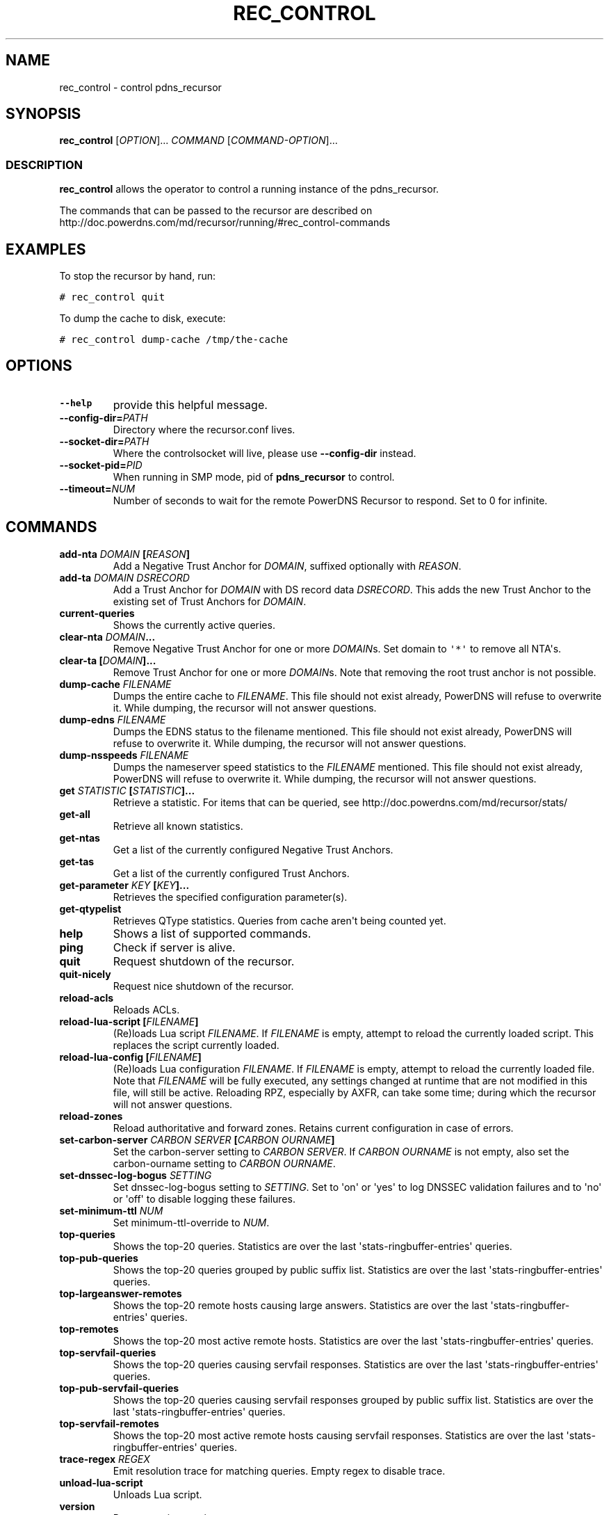 .TH "REC_CONTROL" "1" "April 2006" "" ""
.SH NAME
.PP
rec_control \- control pdns_recursor
.SH SYNOPSIS
.PP
\f[B]rec_control\f[] [\f[I]OPTION\f[]]...
\f[I]COMMAND\f[] [\f[I]COMMAND\-OPTION\f[]]...
.SS DESCRIPTION
.PP
\f[B]rec_control\f[] allows the operator to control a running instance
of the pdns_recursor.
.PP
The commands that can be passed to the recursor are described on
http://doc.powerdns.com/md/recursor/running/#rec_control\-commands
.SH EXAMPLES
.PP
To stop the recursor by hand, run:
.PP
\f[C]#\ rec_control\ quit\f[]
.PP
To dump the cache to disk, execute:
.PP
\f[C]#\ rec_control\ dump\-cache\ /tmp/the\-cache\f[]
.SH OPTIONS
.TP
.B \-\-help
provide this helpful message.
.RS
.RE
.TP
.B \-\-config\-dir=\f[I]PATH\f[]
Directory where the recursor.conf lives.
.RS
.RE
.TP
.B \-\-socket\-dir=\f[I]PATH\f[]
Where the controlsocket will live, please use \f[B]\-\-config\-dir\f[]
instead.
.RS
.RE
.TP
.B \-\-socket\-pid=\f[I]PID\f[]
When running in SMP mode, pid of \f[B]pdns_recursor\f[] to control.
.RS
.RE
.TP
.B \-\-timeout=\f[I]NUM\f[]
Number of seconds to wait for the remote PowerDNS Recursor to respond.
Set to 0 for infinite.
.RS
.RE
.SH COMMANDS
.TP
.B add\-nta \f[I]DOMAIN\f[] [\f[I]REASON\f[]]
Add a Negative Trust Anchor for \f[I]DOMAIN\f[], suffixed optionally
with \f[I]REASON\f[].
.RS
.RE
.TP
.B add\-ta \f[I]DOMAIN\f[] \f[I]DSRECORD\f[]
Add a Trust Anchor for \f[I]DOMAIN\f[] with DS record data
\f[I]DSRECORD\f[].
This adds the new Trust Anchor to the existing set of Trust Anchors for
\f[I]DOMAIN\f[].
.RS
.RE
.TP
.B current\-queries
Shows the currently active queries.
.RS
.RE
.TP
.B clear\-nta \f[I]DOMAIN\f[]...
Remove Negative Trust Anchor for one or more \f[I]DOMAIN\f[]s.
Set domain to \f[C]\[aq]*\[aq]\f[] to remove all NTA\[aq]s.
.RS
.RE
.TP
.B clear\-ta [\f[I]DOMAIN\f[]]...
Remove Trust Anchor for one or more \f[I]DOMAIN\f[]s.
Note that removing the root trust anchor is not possible.
.RS
.RE
.TP
.B dump\-cache \f[I]FILENAME\f[]
Dumps the entire cache to \f[I]FILENAME\f[].
This file should not exist already, PowerDNS will refuse to overwrite
it.
While dumping, the recursor will not answer questions.
.RS
.RE
.TP
.B dump\-edns \f[I]FILENAME\f[]
Dumps the EDNS status to the filename mentioned.
This file should not exist already, PowerDNS will refuse to overwrite
it.
While dumping, the recursor will not answer questions.
.RS
.RE
.TP
.B dump\-nsspeeds \f[I]FILENAME\f[]
Dumps the nameserver speed statistics to the \f[I]FILENAME\f[]
mentioned.
This file should not exist already, PowerDNS will refuse to overwrite
it.
While dumping, the recursor will not answer questions.
.RS
.RE
.TP
.B get \f[I]STATISTIC\f[] [\f[I]STATISTIC\f[]]...
Retrieve a statistic.
For items that can be queried, see
http://doc.powerdns.com/md/recursor/stats/
.RS
.RE
.TP
.B get\-all
Retrieve all known statistics.
.RS
.RE
.TP
.B get\-ntas
Get a list of the currently configured Negative Trust Anchors.
.RS
.RE
.TP
.B get\-tas
Get a list of the currently configured Trust Anchors.
.RS
.RE
.TP
.B get\-parameter \f[I]KEY\f[] [\f[I]KEY\f[]]...
Retrieves the specified configuration parameter(s).
.RS
.RE
.TP
.B get\-qtypelist
Retrieves QType statistics.
Queries from cache aren\[aq]t being counted yet.
.RS
.RE
.TP
.B help
Shows a list of supported commands.
.RS
.RE
.TP
.B ping
Check if server is alive.
.RS
.RE
.TP
.B quit
Request shutdown of the recursor.
.RS
.RE
.TP
.B quit\-nicely
Request nice shutdown of the recursor.
.RS
.RE
.TP
.B reload\-acls
Reloads ACLs.
.RS
.RE
.TP
.B reload\-lua\-script [\f[I]FILENAME\f[]]
(Re)loads Lua script \f[I]FILENAME\f[].
If \f[I]FILENAME\f[] is empty, attempt to reload the currently loaded
script.
This replaces the script currently loaded.
.RS
.RE
.TP
.B reload\-lua\-config [\f[I]FILENAME\f[]]
(Re)loads Lua configuration \f[I]FILENAME\f[].
If \f[I]FILENAME\f[] is empty, attempt to reload the currently loaded
file.
Note that \f[I]FILENAME\f[] will be fully executed, any settings changed
at runtime that are not modified in this file, will still be active.
Reloading RPZ, especially by AXFR, can take some time; during which the
recursor will not answer questions.
.RS
.RE
.TP
.B reload\-zones
Reload authoritative and forward zones.
Retains current configuration in case of errors.
.RS
.RE
.TP
.B set\-carbon\-server \f[I]CARBON SERVER\f[] [\f[I]CARBON OURNAME\f[]]
Set the carbon\-server setting to \f[I]CARBON SERVER\f[].
If \f[I]CARBON OURNAME\f[] is not empty, also set the carbon\-ourname
setting to \f[I]CARBON OURNAME\f[].
.RS
.RE
.TP
.B set\-dnssec\-log\-bogus \f[I]SETTING\f[]
Set dnssec\-log\-bogus setting to \f[I]SETTING\f[].
Set to \[aq]on\[aq] or \[aq]yes\[aq] to log DNSSEC validation failures
and to \[aq]no\[aq] or \[aq]off\[aq] to disable logging these failures.
.RS
.RE
.TP
.B set\-minimum\-ttl \f[I]NUM\f[]
Set minimum\-ttl\-override to \f[I]NUM\f[].
.RS
.RE
.TP
.B top\-queries
Shows the top\-20 queries.
Statistics are over the last \[aq]stats\-ringbuffer\-entries\[aq]
queries.
.RS
.RE
.TP
.B top\-pub\-queries
Shows the top\-20 queries grouped by public suffix list.
Statistics are over the last \[aq]stats\-ringbuffer\-entries\[aq]
queries.
.RS
.RE
.TP
.B top\-largeanswer\-remotes
Shows the top\-20 remote hosts causing large answers.
Statistics are over the last \[aq]stats\-ringbuffer\-entries\[aq]
queries.
.RS
.RE
.TP
.B top\-remotes
Shows the top\-20 most active remote hosts.
Statistics are over the last \[aq]stats\-ringbuffer\-entries\[aq]
queries.
.RS
.RE
.TP
.B top\-servfail\-queries
Shows the top\-20 queries causing servfail responses.
Statistics are over the last \[aq]stats\-ringbuffer\-entries\[aq]
queries.
.RS
.RE
.TP
.B top\-pub\-servfail\-queries
Shows the top\-20 queries causing servfail responses grouped by public
suffix list.
Statistics are over the last \[aq]stats\-ringbuffer\-entries\[aq]
queries.
.RS
.RE
.TP
.B top\-servfail\-remotes
Shows the top\-20 most active remote hosts causing servfail responses.
Statistics are over the last \[aq]stats\-ringbuffer\-entries\[aq]
queries.
.RS
.RE
.TP
.B trace\-regex \f[I]REGEX\f[]
Emit resolution trace for matching queries.
Empty regex to disable trace.
.RS
.RE
.TP
.B unload\-lua\-script
Unloads Lua script.
.RS
.RE
.TP
.B version
Report running version.
.RS
.RE
.TP
.B wipe\-cache \f[I]DOMAIN\f[] [\f[I]DOMAIN\f[]] [...]
Wipe entries for \f[I]DOMAIN\f[] (exact name match) from the cache.
This is useful if, for example, an important server has a new IP
address, but the TTL has not yet expired.
Multiple domain names can be passed.
\f[I]DOMAIN\f[] can be suffixed with a
\[aq]ʹ\f[I]t\f[]\f[I]o\f[]\f[I]d\f[]\f[I]e\f[]\f[I]l\f[]\f[I]e\f[]\f[I]t\f[]\f[I]e\f[]\f[I]t\f[]\f[I]h\f[]\f[I]e\f[]\f[I]w\f[]\f[I]h\f[]\f[I]o\f[]\f[I]l\f[]\f[I]e\f[]\f[I]t\f[]\f[I]r\f[]\f[I]e\f[]\f[I]e\f[]\f[I]f\f[]\f[I]r\f[]\f[I]o\f[]\f[I]m\f[]\f[I]t\f[]\f[I]h\f[]\f[I]e\f[]\f[I]c\f[]\f[I]a\f[]\f[I]c\f[]\f[I]h\f[]\f[I]e\f[].\f[I]i\f[].\f[I]e\f[].ʹ\f[I]p\f[]\f[I]o\f[]\f[I]w\f[]\f[I]e\f[]\f[I]r\f[]\f[I]d\f[]\f[I]n\f[]\f[I]s\f[].\f[I]c\f[]\f[I]o\f[]\f[I]m\f[]\[aq]
will remove all cached entries under and including the powerdns.com
name.
.RS
.RE
.SH BUGS
.PP
None known.
File new ones at https://github.com/PowerDNS/pdns/issues.
.SH RESOURCES
.PP
Website: https://docs.powerdns.com, https://www.powerdns.com
.SH SEE ALSO
.PP
pdns_recursor(1)
.SH AUTHORS
PowerDNS.COM BV.
